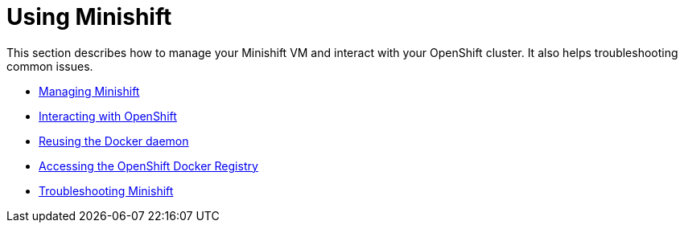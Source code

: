 [[using-index]]
= Using Minishift
:icons:

This section describes how to manage your Minishift VM and interact with your
OpenShift cluster. It also helps troubleshooting common issues.

- link:../using/managing-minishift{outfilesuffix}[Managing Minishift]
- link:../using/interacting-with-openshift{outfilesuffix}[Interacting with OpenShift]
- link:../using/reusing-docker-daemon{outfilesuffix}[Reusing the Docker daemon]
- link:../using/accessing-the-openshift-docker-registry{outfilesuffix}[Accessing the OpenShift Docker Registry]
- link:../using/troubleshooting{outfilesuffix}[Troubleshooting Minishift]
